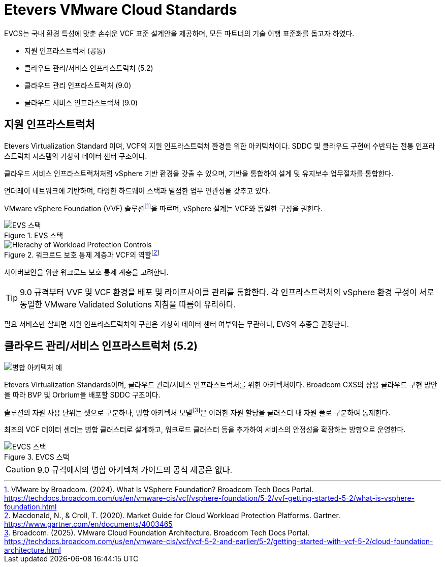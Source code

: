 = Etevers VMware Cloud Standards

EVCS는 국내 환경 특성에 맞춘 손쉬운 VCF 표준 설계안을 제공하며, 모든 파트너의 기술 이행 표준화를 돕고자 하였다.

* 지원 인프라스트럭처 (공통)
* 클라우드 관리/서비스 인프라스트럭처 (5.2)
* 클라우드 관리 인프라스트럭처 (9.0)
* 클라우드 서비스 인프라스트럭처 (9.0)

== 지원 인프라스트럭처
Etevers Virtualization Standard 이며, VCF의 지원 인프라스트럭처 환경을 위한 아키텍처이다. SDDC 및 클라우드 구현에 수반되는 전통 인프라스트럭처 시스템의 가상화 데이터 센터 구조이다. 

클라우드 서비스 인프라스트럭처처럼 vSphere 기반 환경을 갖출 수 있으며, 기반을 통합하여 설계 및 유지보수 업무절차를 통합한다.

언더레이 네트워크에 기반하며, 다양한 하드웨어 스택과 밀접한 업무 연관성을 갖추고 있다.

VMware vSphere Foundation (VVF) 솔루션footnote:[VMware by Broadcom. (2024). What Is VSphere Foundation? Broadcom Tech Docs Portal. https://techdocs.broadcom.com/us/en/vmware-cis/vcf/vsphere-foundation/5-2/vvf-getting-started-5-2/what-is-vsphere-foundation.html]을 따르며, vSphere 설계는 VCF와 동일한 구성을 권한다.

.EVS 스택
image::images/004-01.png[EVS 스택]

.워크로드 보호 통제 계층과 VCF의 역할footnote:[Macdonald, N., & Croll, T. (2020). Market Guide for Cloud Workload Protection Platforms. Gartner. https://www.gartner.com/en/documents/4003465]
image::images/Hierachy-of-Workload-Protection-Controls.png[]

사이버보안을 위한 워크로드 보호 통제 계층을 고려한다.

[TIP]
9.0 규격부터 VVF 및 VCF 환경을 배포 및 라이프사이클 관리를 통합한다. 각 인프라스트럭처의 vSphere 환경 구성이 서로 동일한 VMware Validated Solutions 지침을 따름이 유리하다.

필요 서비스만 살피면 지원 인프라스트럭처의 구현은 가상화 데이터 센터 여부와는 무관하나, EVS의 추종을 권장한다.

== 클라우드 관리/서비스 인프라스트럭처 (5.2)
image::images/example-consolidated-architecture.png[병합 아키텍처 예,float="right"]

Etevers Virtualization Standards이며, 클라우드 관리/서비스 인프라스트럭처를 위한 아키텍처이다. Broadcom CXS의 상용 클라우드 구현 방안을 따라 BVP 및 Orbrium을 배포할 SDDC 구조이다.

솔루션의 자원 사용 단위는 셋으로 구분하나, 병합 아키텍처 모델footnote:[Broadcom. (2025). VMware Cloud Foundation Architecture. Broadcom Tech Docs Portal. https://techdocs.broadcom.com/us/en/vmware-cis/vcf/vcf-5-2-and-earlier/5-2/getting-started-with-vcf-5-2/cloud-foundation-architecture.html]은 이러한 자원 할당을 클러스터 내 자원 풀로 구분하여 통제한다.

최초의 VCF 데이터 센터는 병합 클러스터로 설계하고, 워크로드 클러스터 등을 추가하여 서비스의 안정성을 확장하는 방향으로 운영한다.

.EVCS 스택
image::images/004-02.png[EVCS 스택]

[CAUTION]
9.0 규격에서의 병합 아키텍처 가이드의 공식 제공은 없다.